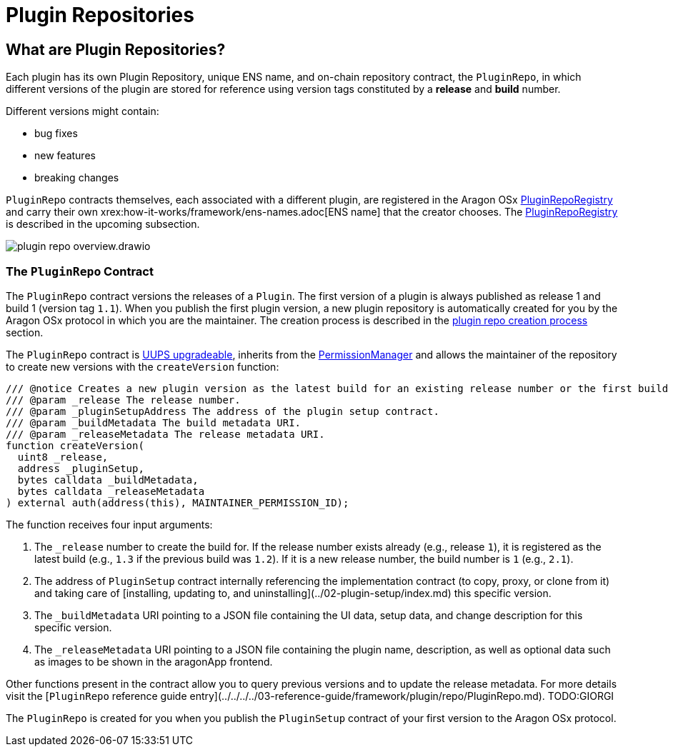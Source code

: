 = Plugin Repositories

== What are Plugin Repositories?

Each plugin has its own Plugin Repository, unique ENS name, and on-chain repository contract, the `PluginRepo`, in which different versions of the plugin are stored for reference using version tags constituted by a **release** and **build** number.

Different versions might contain:

- bug fixes
- new features
- breaking changes

`PluginRepo` contracts themselves, each associated with a different plugin, are registered in the Aragon 
OSx xref:how-it-works/framework/plugin-management/plugin-repo/plugin-repo-creation.adoc#the_pluginreporegistry_contract[PluginRepoRegistry]
and carry their own xrex:how-it-works/framework/ens-names.adoc[ENS name] that the creator chooses. 
The xref:how-it-works/framework/plugin-management/plugin-repo/plugin-repo-creation.adoc#the_pluginreporegistry_contract[PluginRepoRegistry] is described in the upcoming subsection.

image::../../../../../_/images/optimized-svg/plugins/plugin-repo-overview.drawio.svg[align="center"]


### The `PluginRepo` Contract

The `PluginRepo` contract versions the releases of a `Plugin`. The first version of a plugin is always published as release 1 and build 1 (version tag `1.1`).
When you publish the first plugin version, a new plugin repository is automatically created for you by the Aragon OSx protocol in which you are the maintainer. 
The creation process is described in the xref:how-it-works/framework/plugin-management/plugin-repo/plugin-repo-creation.adoc[plugin repo creation process] section.

The `PluginRepo` contract is link:https://eips.ethereum.org/EIPS/eip-1822[UUPS upgradeable], inherits from the xref:how-it-works/core/permissions/index.adoc[PermissionManager] 
and allows the maintainer of the repository to create new versions with the `createVersion` function:

```solidity"
/// @notice Creates a new plugin version as the latest build for an existing release number or the first build for a new release number for the provided `PluginSetup` contract address and metadata.
/// @param _release The release number.
/// @param _pluginSetupAddress The address of the plugin setup contract.
/// @param _buildMetadata The build metadata URI.
/// @param _releaseMetadata The release metadata URI.
function createVersion(
  uint8 _release,
  address _pluginSetup,
  bytes calldata _buildMetadata,
  bytes calldata _releaseMetadata
) external auth(address(this), MAINTAINER_PERMISSION_ID);
```

The function receives four input arguments:

1. The `_release` number to create the build for. If the release number exists already (e.g., release `1`), it is registered as the latest build (e.g., `1.3` if the previous build was `1.2`). If it is a new release number, the build number is `1` (e.g., `2.1`).
2. The address of `PluginSetup` contract internally referencing the implementation contract (to copy, proxy, or clone from it) and taking care of [installing, updating to, and uninstalling](../02-plugin-setup/index.md) this specific version.
3. The `_buildMetadata` URI pointing to a JSON file containing the UI data, setup data, and change description for this specific version.
4. The `_releaseMetadata` URI pointing to a JSON file containing the plugin name, description, as well as optional data such as images to be shown in the aragonApp frontend.

Other functions present in the contract allow you to query previous versions and to update the release metadata. For more details visit the [`PluginRepo` reference guide entry](../../../../03-reference-guide/framework/plugin/repo/PluginRepo.md). TODO:GIORGI

The `PluginRepo` is created for you when you publish the `PluginSetup` contract of your first version to the Aragon OSx protocol.